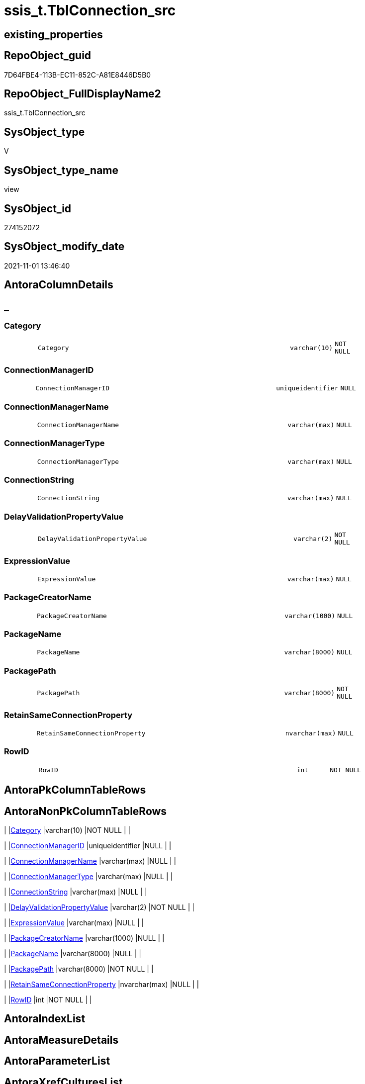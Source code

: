 // tag::HeaderFullDisplayName[]
= ssis_t.TblConnection_src
// end::HeaderFullDisplayName[]

== existing_properties

// tag::existing_properties[]
:ExistsProperty--antorareferencedlist:
:ExistsProperty--antorareferencinglist:
:ExistsProperty--is_repo_managed:
:ExistsProperty--is_ssas:
:ExistsProperty--referencedobjectlist:
:ExistsProperty--sql_modules_definition:
:ExistsProperty--FK:
:ExistsProperty--Columns:
// end::existing_properties[]

== RepoObject_guid

// tag::RepoObject_guid[]
7D64FBE4-113B-EC11-852C-A81E8446D5B0
// end::RepoObject_guid[]

== RepoObject_FullDisplayName2

// tag::RepoObject_FullDisplayName2[]
ssis_t.TblConnection_src
// end::RepoObject_FullDisplayName2[]

== SysObject_type

// tag::SysObject_type[]
V 
// end::SysObject_type[]

== SysObject_type_name

// tag::SysObject_type_name[]
view
// end::SysObject_type_name[]

== SysObject_id

// tag::SysObject_id[]
274152072
// end::SysObject_id[]

== SysObject_modify_date

// tag::SysObject_modify_date[]
2021-11-01 13:46:40
// end::SysObject_modify_date[]

== AntoraColumnDetails

// tag::AntoraColumnDetails[]
[discrete]
== _


[#column-category]
=== Category

[cols="d,8m,m,m,m,d"]
|===
|
|Category
|varchar(10)
|NOT NULL
|
|
|===


[#column-connectionmanagerid]
=== ConnectionManagerID

[cols="d,8m,m,m,m,d"]
|===
|
|ConnectionManagerID
|uniqueidentifier
|NULL
|
|
|===


[#column-connectionmanagername]
=== ConnectionManagerName

[cols="d,8m,m,m,m,d"]
|===
|
|ConnectionManagerName
|varchar(max)
|NULL
|
|
|===


[#column-connectionmanagertype]
=== ConnectionManagerType

[cols="d,8m,m,m,m,d"]
|===
|
|ConnectionManagerType
|varchar(max)
|NULL
|
|
|===


[#column-connectionstring]
=== ConnectionString

[cols="d,8m,m,m,m,d"]
|===
|
|ConnectionString
|varchar(max)
|NULL
|
|
|===


[#column-delayvalidationpropertyvalue]
=== DelayValidationPropertyValue

[cols="d,8m,m,m,m,d"]
|===
|
|DelayValidationPropertyValue
|varchar(2)
|NOT NULL
|
|
|===


[#column-expressionvalue]
=== ExpressionValue

[cols="d,8m,m,m,m,d"]
|===
|
|ExpressionValue
|varchar(max)
|NULL
|
|
|===


[#column-packagecreatorname]
=== PackageCreatorName

[cols="d,8m,m,m,m,d"]
|===
|
|PackageCreatorName
|varchar(1000)
|NULL
|
|
|===


[#column-packagename]
=== PackageName

[cols="d,8m,m,m,m,d"]
|===
|
|PackageName
|varchar(8000)
|NULL
|
|
|===


[#column-packagepath]
=== PackagePath

[cols="d,8m,m,m,m,d"]
|===
|
|PackagePath
|varchar(8000)
|NOT NULL
|
|
|===


[#column-retainsameconnectionproperty]
=== RetainSameConnectionProperty

[cols="d,8m,m,m,m,d"]
|===
|
|RetainSameConnectionProperty
|nvarchar(max)
|NULL
|
|
|===


[#column-rowid]
=== RowID

[cols="d,8m,m,m,m,d"]
|===
|
|RowID
|int
|NOT NULL
|
|
|===


// end::AntoraColumnDetails[]

== AntoraPkColumnTableRows

// tag::AntoraPkColumnTableRows[]












// end::AntoraPkColumnTableRows[]

== AntoraNonPkColumnTableRows

// tag::AntoraNonPkColumnTableRows[]
|
|<<column-category>>
|varchar(10)
|NOT NULL
|
|

|
|<<column-connectionmanagerid>>
|uniqueidentifier
|NULL
|
|

|
|<<column-connectionmanagername>>
|varchar(max)
|NULL
|
|

|
|<<column-connectionmanagertype>>
|varchar(max)
|NULL
|
|

|
|<<column-connectionstring>>
|varchar(max)
|NULL
|
|

|
|<<column-delayvalidationpropertyvalue>>
|varchar(2)
|NOT NULL
|
|

|
|<<column-expressionvalue>>
|varchar(max)
|NULL
|
|

|
|<<column-packagecreatorname>>
|varchar(1000)
|NULL
|
|

|
|<<column-packagename>>
|varchar(8000)
|NULL
|
|

|
|<<column-packagepath>>
|varchar(8000)
|NOT NULL
|
|

|
|<<column-retainsameconnectionproperty>>
|nvarchar(max)
|NULL
|
|

|
|<<column-rowid>>
|int
|NOT NULL
|
|

// end::AntoraNonPkColumnTableRows[]

== AntoraIndexList

// tag::AntoraIndexList[]

// end::AntoraIndexList[]

== AntoraMeasureDetails

// tag::AntoraMeasureDetails[]

// end::AntoraMeasureDetails[]

== AntoraParameterList

// tag::AntoraParameterList[]

// end::AntoraParameterList[]

== AntoraXrefCulturesList

// tag::AntoraXrefCulturesList[]
* xref:dhw:sqldb:ssis_t.tblconnection_src.adoc[] - 
// end::AntoraXrefCulturesList[]

== cultures_count

// tag::cultures_count[]
1
// end::cultures_count[]

== Other tags

source: property.RepoObjectProperty_cross As rop_cross


=== additional_reference_csv

// tag::additional_reference_csv[]

// end::additional_reference_csv[]


=== AdocUspSteps

// tag::adocuspsteps[]

// end::adocuspsteps[]


=== AntoraReferencedList

// tag::antorareferencedlist[]
* xref:ssis_t.pkgstats.adoc[]
// end::antorareferencedlist[]


=== AntoraReferencingList

// tag::antorareferencinglist[]
* xref:ssis_t.usp_getpackagedetails.adoc[]
// end::antorareferencinglist[]


=== Description

// tag::description[]

// end::description[]


=== ExampleUsage

// tag::exampleusage[]

// end::exampleusage[]


=== exampleUsage_2

// tag::exampleusage_2[]

// end::exampleusage_2[]


=== exampleUsage_3

// tag::exampleusage_3[]

// end::exampleusage_3[]


=== exampleUsage_4

// tag::exampleusage_4[]

// end::exampleusage_4[]


=== exampleUsage_5

// tag::exampleusage_5[]

// end::exampleusage_5[]


=== exampleWrong_Usage

// tag::examplewrong_usage[]

// end::examplewrong_usage[]


=== has_execution_plan_issue

// tag::has_execution_plan_issue[]

// end::has_execution_plan_issue[]


=== has_get_referenced_issue

// tag::has_get_referenced_issue[]

// end::has_get_referenced_issue[]


=== has_history

// tag::has_history[]

// end::has_history[]


=== has_history_columns

// tag::has_history_columns[]

// end::has_history_columns[]


=== InheritanceType

// tag::inheritancetype[]

// end::inheritancetype[]


=== is_persistence

// tag::is_persistence[]

// end::is_persistence[]


=== is_persistence_check_duplicate_per_pk

// tag::is_persistence_check_duplicate_per_pk[]

// end::is_persistence_check_duplicate_per_pk[]


=== is_persistence_check_for_empty_source

// tag::is_persistence_check_for_empty_source[]

// end::is_persistence_check_for_empty_source[]


=== is_persistence_delete_changed

// tag::is_persistence_delete_changed[]

// end::is_persistence_delete_changed[]


=== is_persistence_delete_missing

// tag::is_persistence_delete_missing[]

// end::is_persistence_delete_missing[]


=== is_persistence_insert

// tag::is_persistence_insert[]

// end::is_persistence_insert[]


=== is_persistence_truncate

// tag::is_persistence_truncate[]

// end::is_persistence_truncate[]


=== is_persistence_update_changed

// tag::is_persistence_update_changed[]

// end::is_persistence_update_changed[]


=== is_repo_managed

// tag::is_repo_managed[]
0
// end::is_repo_managed[]


=== is_ssas

// tag::is_ssas[]
0
// end::is_ssas[]


=== microsoft_database_tools_support

// tag::microsoft_database_tools_support[]

// end::microsoft_database_tools_support[]


=== MS_Description

// tag::ms_description[]

// end::ms_description[]


=== persistence_source_RepoObject_fullname

// tag::persistence_source_repoobject_fullname[]

// end::persistence_source_repoobject_fullname[]


=== persistence_source_RepoObject_fullname2

// tag::persistence_source_repoobject_fullname2[]

// end::persistence_source_repoobject_fullname2[]


=== persistence_source_RepoObject_guid

// tag::persistence_source_repoobject_guid[]

// end::persistence_source_repoobject_guid[]


=== persistence_source_RepoObject_xref

// tag::persistence_source_repoobject_xref[]

// end::persistence_source_repoobject_xref[]


=== pk_index_guid

// tag::pk_index_guid[]

// end::pk_index_guid[]


=== pk_IndexPatternColumnDatatype

// tag::pk_indexpatterncolumndatatype[]

// end::pk_indexpatterncolumndatatype[]


=== pk_IndexPatternColumnName

// tag::pk_indexpatterncolumnname[]

// end::pk_indexpatterncolumnname[]


=== pk_IndexSemanticGroup

// tag::pk_indexsemanticgroup[]

// end::pk_indexsemanticgroup[]


=== ReferencedObjectList

// tag::referencedobjectlist[]
* [ssis_t].[pkgStats]
// end::referencedobjectlist[]


=== usp_persistence_RepoObject_guid

// tag::usp_persistence_repoobject_guid[]

// end::usp_persistence_repoobject_guid[]


=== UspExamples

// tag::uspexamples[]

// end::uspexamples[]


=== uspgenerator_usp_id

// tag::uspgenerator_usp_id[]

// end::uspgenerator_usp_id[]


=== UspParameters

// tag::uspparameters[]

// end::uspparameters[]

== Boolean Attributes

source: property.RepoObjectProperty WHERE property_int = 1

// tag::boolean_attributes[]

// end::boolean_attributes[]

== sql_modules_definition

// tag::sql_modules_definition[]
[%collapsible]
=======
[source,sql,numbered]
----

CREATE VIEW [ssis_t].[TblConnection_src]
As
With
CTE_PkgLevel
As
    (
    Select
        pkg.RowID
      , pkg.PackagePath
      --add PackageName
      , pkg.PackageName
      , ConnectionManagerName = cfnodes.x.value (
                                                    'declare namespace p1="www.microsoft.com/SqlServer/Dts";./@p1:ObjectName[1]'
                                                  , 'varchar(max)'
                                                )
      , ConnectionManagerType = cfnodes.x.value (
                                                    'declare namespace p1="www.microsoft.com/SqlServer/Dts";./@p1:CreationName[1]'
                                                  , 'varchar(max)'
                                                )
      --, cfnodes1.y.value('declare namespace p1="www.microsoft.com/SqlServer/Dts";./@p1:ConnectionString[1]', 'varchar(max)') 
      , ConnectionStringQry   = cfnodes.x.query ( '.' ).query ( 'declare namespace p1="www.microsoft.com/SqlServer/Dts";./p1:ConnectionManager/p1:ObjectData/p1:ConnectionManager' )
      , ExpressionQry         = cfnodes.x.query ( '.' ).query ( 'declare namespace p1="www.microsoft.com/SqlServer/Dts";./p1:ConnectionManager/p1:PropertyExpression' )
      , ConnectionManagerID   = cfnodes.x.value (
                                                    'declare namespace p1="www.microsoft.com/SqlServer/Dts";./@p1:DTSID[1]'
                                                  , 'uniqueidentifier'
                                                )
      , pkg.PackageCreatorName
    From
        ssis_t.pkgStats                                                                                                                            As pkg
        Cross Apply pkg.PackageXML.nodes ( 'declare namespace DTS="www.microsoft.com/SqlServer/Dts";(//DTS:Executable/DTS:ConnectionManagers/*)' ) As cfnodes(x)
    )
,
CTE_PkgConLevel
As
    (
    Select
        pkg.RowID
      , pkg.PackagePath
      , pkg.PackageName
      , pkg.ConnectionManagerName
      , pkg.ConnectionManagerType
      , pkg.ConnectionManagerID
      --,pkg.ConnectionStringQry
      , ConnectionString             =
        (
            Select
                Top 1
                ConnectionString = cfnodes.x.value (
                                                       'declare namespace p1="www.microsoft.com/SqlServer/Dts";@p1:ConnectionString[1]'
                                                     , 'nvarchar(max)'
                                                   )
            From
                pkg.ConnectionStringQry.nodes ( './*' ) As cfnodes(x)
        )
      , ExpressionValue              =
        (
            Select
                Top 1
                ExpressionValue = cfnodes.x.value ( '.', 'nvarchar(max)' )
            From
                pkg.ExpressionQry.nodes ( './*' ) As cfnodes(x)
        )
      , pkg.PackageCreatorName
      , RetainSameConnectionProperty =
        (
            Select
                Top 1
                RetainSameConnectionProperty = cfnodes.x.value (
                                                                   'declare namespace p1="www.microsoft.com/SqlServer/Dts";@p1:Retain[1]'
                                                                 , 'nvarchar(max)'
                                                               )
            From
                pkg.ConnectionStringQry.nodes ( './*' ) As cfnodes(x)
        )
    From
        CTE_PkgLevel As pkg
    )
--Insert Into ssis.PackageAnalysis
--(
--    RowID
--  , PackagePath
--  , PackageName
--  , Category
--  , PackageCreatorName
--  , ObjectName
--  , ObjectType
--  , DelayValidationPropertyValue
--  , ObjectValue
--  , ExpressionValue
--  , ConnectionManagerID
--  , RetainSameConnectionProperty
--)
Select
    Distinct
    pkg.RowID
  , pkg.PackagePath
  --, PackageName                  = Replace ( pkg.PackagePath, Replace ( @Path, '*.dtsx', '' ), '' )
  , pkg.PackageName
  , Category                     = 'Connection'
  , pkg.PackageCreatorName
  , ConnectionManagerName        = Cast(pkg.ConnectionManagerName As Varchar(Max))
  , ConnectionManagerType        = Cast(pkg.ConnectionManagerType As Varchar(Max))
  , DelayValidationPropertyValue = 'NA'
  , ConnectionString             = Cast(pkg.ConnectionString As Varchar(Max))
  , ExpressionValue              = Cast(pkg.ExpressionValue As Varchar(Max))
  , pkg.ConnectionManagerID
  , pkg.RetainSameConnectionProperty
From
    CTE_PkgConLevel As pkg;
----
=======
// end::sql_modules_definition[]



